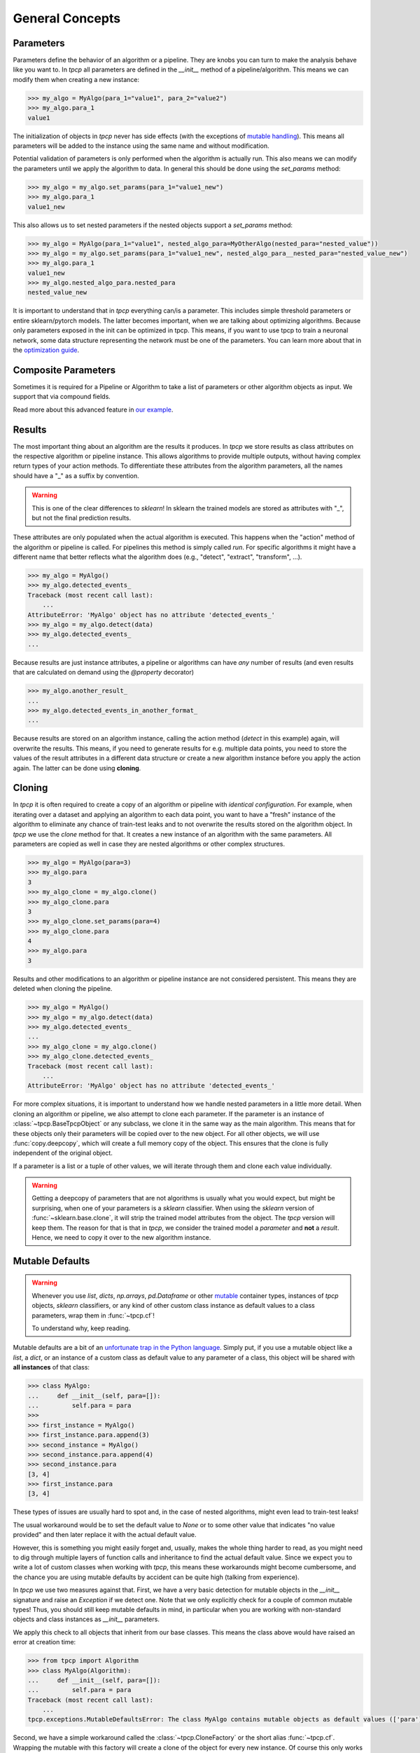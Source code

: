 General Concepts
================

Parameters
----------
.. _parameters:

Parameters define the behavior of an algorithm or a pipeline.
They are knobs you can turn to make the analysis behave like you want to.
In `tpcp` all parameters are defined in the `__init__` method of a pipeline/algorithm.
This means we can modify them when creating a new instance:

.. code-block:: python

    >>> my_algo = MyAlgo(para_1="value1", para_2="value2")
    >>> my_algo.para_1
    value1

The initialization of objects in `tpcp` never has side effects (with the exceptions of `mutable handling <mutable_defaults>`_).
This means all parameters will be added to the instance using the same name and without modification.

Potential validation of parameters is only performed when the algorithm is actually run.
This also means we can modify the parameters until we apply the algorithm to data.
In general this should be done using the `set_params` method:

.. code-block:: python

    >>> my_algo = my_algo.set_params(para_1="value1_new")
    >>> my_algo.para_1
    value1_new

This also allows us to set nested parameters if the nested objects support a `set_params` method:

.. code-block:: python

    >>> my_algo = MyAlgo(para_1="value1", nested_algo_para=MyOtherAlgo(nested_para="nested_value"))
    >>> my_algo = my_algo.set_params(para_1="value1_new", nested_algo_para__nested_para="nested_value_new")
    >>> my_algo.para_1
    value1_new
    >>> my_algo.nested_algo_para.nested_para
    nested_value_new

It is important to understand that in `tpcp` everything can/is a parameter.
This includes simple threshold parameters or entire sklearn/pytorch models.
The latter becomes important, when we are talking about optimizing algorithms.
Because only parameters exposed in the init can be optimized in tpcp.
This means, if you want to use tpcp to train a neuronal network, some data structure representing the network must be
one of the parameters.
You can learn more about that in the `optimization guide <optimization>`_.

Composite Parameters
--------------------
Sometimes it is required for a Pipeline or Algorithm to take a list of parameters or other algorithm objects as input.
We support that via compound fields.

Read more about this advanced feature in `our example <compositeobjects>`_.

Results
-------

The most important thing about an algorithm are the results it produces.
In `tpcp` we store results as class attributes on the respective algorithm or pipeline instance.
This allows algorithms to provide multiple outputs, without having complex return types of your action methods.
To differentiate these attributes from the algorithm parameters, all the names should have a "_" as a suffix by
convention.

.. warning:: This is one of the clear differences to `sklearn`!
             In sklearn the trained models are stored as attributes with "_", but not the final prediction results.

These attributes are only populated when the actual algorithm is executed.
This happens when the "action" method of the algorithm or pipeline is called.
For pipelines this method is simply called `run`.
For specific algorithms it might have a different name that better reflects what the algorithm does
(e.g., "detect", "extract", "transform", ...).

.. code-block:: python

    >>> my_algo = MyAlgo()
    >>> my_algo.detected_events_
    Traceback (most recent call last):
        ...
    AttributeError: 'MyAlgo' object has no attribute 'detected_events_'
    >>> my_algo = my_algo.detect(data)
    >>> my_algo.detected_events_
    ...

Because results are just instance attributes, a pipeline or algorithms can have *any* number of results (and even results
that are calculated on demand using the `@property` decorator)

.. code-block:: python

    >>> my_algo.another_result_
    ...
    >>> my_algo.detected_events_in_another_format_
    ...

Because results are stored on an algorithm instance, calling the action method (`detect` in this example) again, will
overwrite the results.
This means, if you need to generate results for e.g. multiple data points, you need to store the values of the result
attributes in a different data structure or create a new algorithm instance before you apply the action again.
The latter can be done using **cloning**.

Cloning
-------

In `tpcp` it is often required to create a copy of an algorithm or pipeline with *identical configuration*.
For example, when iterating over a dataset and applying an algorithm to each data point, you want to have a "fresh"
instance of the algorithm to eliminate any chance of train-test leaks and to not overwrite the results stored on the
algorithm object.
In `tpcp` we use the `clone` method for that.
It creates a new instance of an algorithm with the same parameters. All parameters are copied as well in case they are nested algorithms or other complex structures.

.. code-block:: python

    >>> my_algo = MyAlgo(para=3)
    >>> my_algo.para
    3
    >>> my_algo_clone = my_algo.clone()
    >>> my_algo_clone.para
    3
    >>> my_algo_clone.set_params(para=4)
    >>> my_algo_clone.para
    4
    >>> my_algo.para
    3

Results and other modifications to an algorithm or pipeline instance are not considered persistent.
This means they are deleted when cloning the pipeline.

.. code-block:: python

    >>> my_algo = MyAlgo()
    >>> my_algo = my_algo.detect(data)
    >>> my_algo.detected_events_
    ...
    >>> my_algo_clone = my_algo.clone()
    >>> my_algo_clone.detected_events_
    Traceback (most recent call last):
        ...
    AttributeError: 'MyAlgo' object has no attribute 'detected_events_'

For more complex situations, it is important to understand how we handle nested parameters in a little more detail.
When cloning an algorithm or pipeline, we also attempt to clone each parameter.
If the parameter is an instance of :class:`~tpcp.BaseTpcpObject` or any subclass, we clone it in the same way as the
main algorithm.
This means that for these objects only their parameters will be copied over to the new object.
For all other objects, we will use :func:`copy.deepcopy`, which will create a full memory copy of the object.
This ensures that the clone is fully independent of the original object.

If a parameter is a list or a tuple of other values, we will iterate through them and clone each value individually.

.. warning::
    Getting a deepcopy of parameters that are not algorithms is usually what you would expect, but might be surprising,
    when one of your parameters is a `sklearn` classifier.
    When using the `sklearn` version of :func:`~sklearn.base.clone`, it will strip the trained model attributes from the
    object.
    The `tpcp` version will keep them.
    The reason for that is that in `tpcp`, we consider the trained model a *parameter* and **not** a *result*.
    Hence, we need to copy it over to the new algorithm instance.


Mutable Defaults
----------------
.. _mutable_defaults:

.. warning::
    Whenever you use `list`, `dicts`, `np.arrays`, `pd.Dataframe` or other `mutable <https://www.geeksforgeeks.org/mutable-vs-immutable-objects-in-python>`_ container types,
    instances of `tpcp` objects, `sklearn` classifiers, or any kind of other custom class instance as default values to a
    class parameters, wrap them in :func:`~tpcp.cf`!

    To understand why, keep reading.

Mutable defaults are a bit of an
`unfortunate trap in the Python language <https://florimond.dev/en/posts/2018/08/python-mutable-defaults-are-the-source-of-all-evil>`_.
Simply put, if you use a mutable object like a `list`, a `dict`, or an instance of a custom class as default value to any
parameter of a class, this object will be shared with **all instances** of that class:

.. code-block:: python

    >>> class MyAlgo:
    ...     def __init__(self, para=[]):
    ...         self.para = para
    >>>
    >>> first_instance = MyAlgo()
    >>> first_instance.para.append(3)
    >>> second_instance = MyAlgo()
    >>> second_instance.para.append(4)
    >>> second_instance.para
    [3, 4]
    >>> first_instance.para
    [3, 4]


These types of issues are usually hard to spot and, in the case of nested algorithms, might even lead to train-test leaks!

The usual workaround would be to set the default value to `None` or to some other value that indicates "no value provided" and
then later replace it with the actual default value.

However, this is something you might easily forget and, usually, makes the whole thing harder to read, as you might need
to dig through multiple layers of function calls and inheritance to find the actual default value.
Since we expect you to write a lot of custom classes when working with `tpcp`, this means these workarounds might become cumbersome, and the chance you are using mutable defaults by accident can be
quite high (talking from experience).

In `tpcp` we use two measures against that.
First, we have a very basic detection for mutable objects in the `__init__` signature and raise an `Exception` if we detect
one.
Note that we only explicitly check for a couple of common mutable types! Thus, you should still keep mutable defaults in mind, in
particular when you are working with non-standard objects and class instances as `__init__` parameters.

We apply this check to all objects that inherit from our base classes.
This means the class above would have raised an error at creation time:

.. code-block:: python

    >>> from tpcp import Algorithm
    >>> class MyAlgo(Algorithm):
    ...     def __init__(self, para=[]):
    ...         self.para = para
    Traceback (most recent call last):
        ...
    tpcp.exceptions.MutableDefaultsError: The class MyAlgo contains mutable objects as default values (['para']). ...

Second, we have a simple workaround called the :class:`~tpcp.CloneFactory` or the short alias :func:`~tpcp.cf`.
Wrapping the mutable with this factory will create a clone of the object for every new instance.
Of course this only works for classes that inherit from our base classes!

.. code-block:: python

    >>> from tpcp import Algorithm, cf
    >>> class MyAlgo(Algorithm):
    ...     def __init__(self, para=cf([])):
    ...         self.para = para
    >>> first_instance = MyAlgo()
    >>> first_instance.para.append(3)
    >>> second_instance = MyAlgo()
    >>> second_instance.para.append(4)
    >>> second_instance.para
    [4]
    >>> first_instance.para
    [3]
